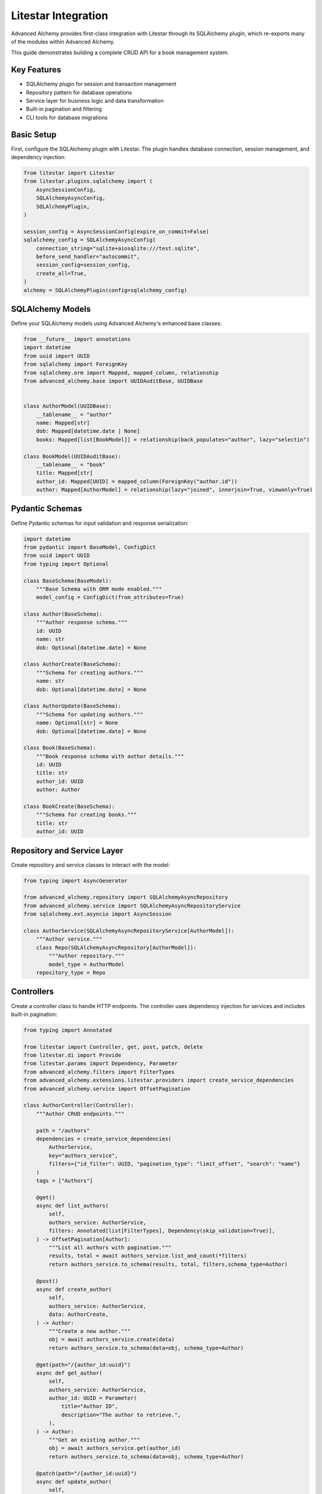 ====================
Litestar Integration
====================

.. seealso::

    :external+litestar:doc:`Litestar's documentation for SQLAlchemy integration <usage/databases/sqlalchemy/index>`

Advanced Alchemy provides first-class integration with Litestar through its SQLAlchemy plugin, which re-exports many of the modules within Advanced Alchemy.

This guide demonstrates building a complete CRUD API for a book management system.

Key Features
------------

- SQLAlchemy plugin for session and transaction management
- Repository pattern for database operations
- Service layer for business logic and data transformation
- Built-in pagination and filtering
- CLI tools for database migrations

Basic Setup
-----------

First, configure the SQLAlchemy plugin with Litestar. The plugin handles database connection, session management, and dependency injection:

.. code-block:: python

    from litestar import Litestar
    from litestar.plugins.sqlalchemy import (
        AsyncSessionConfig,
        SQLAlchemyAsyncConfig,
        SQLAlchemyPlugin,
    )

    session_config = AsyncSessionConfig(expire_on_commit=False)
    sqlalchemy_config = SQLAlchemyAsyncConfig(
        connection_string="sqlite+aiosqlite:///test.sqlite",
        before_send_handler="autocommit",
        session_config=session_config,
        create_all=True,
    )
    alchemy = SQLAlchemyPlugin(config=sqlalchemy_config)


SQLAlchemy Models
-----------------

Define your SQLAlchemy models using Advanced Alchemy's enhanced base classes:

.. code-block:: python

    from __future__ import annotations
    import datetime
    from uuid import UUID
    from sqlalchemy import ForeignKey
    from sqlalchemy.orm import Mapped, mapped_column, relationship
    from advanced_alchemy.base import UUIDAuditBase, UUIDBase


    class AuthorModel(UUIDBase):
        __tablename__ = "author"
        name: Mapped[str]
        dob: Mapped[datetime.date | None]
        books: Mapped[list[BookModel]] = relationship(back_populates="author", lazy="selectin")

    class BookModel(UUIDAuditBase):
        __tablename__ = "book"
        title: Mapped[str]
        author_id: Mapped[UUID] = mapped_column(ForeignKey("author.id"))
        author: Mapped[AuthorModel] = relationship(lazy="joined", innerjoin=True, viewonly=True)

Pydantic Schemas
----------------

Define Pydantic schemas for input validation and response serialization:

.. code-block:: python

    import datetime
    from pydantic import BaseModel, ConfigDict
    from uuid import UUID
    from typing import Optional

    class BaseSchema(BaseModel):
        """Base Schema with ORM mode enabled."""
        model_config = ConfigDict(from_attributes=True)

    class Author(BaseSchema):
        """Author response schema."""
        id: UUID
        name: str
        dob: Optional[datetime.date] = None

    class AuthorCreate(BaseSchema):
        """Schema for creating authors."""
        name: str
        dob: Optional[datetime.date] = None

    class AuthorUpdate(BaseSchema):
        """Schema for updating authors."""
        name: Optional[str] = None
        dob: Optional[datetime.date] = None

    class Book(BaseSchema):
        """Book response schema with author details."""
        id: UUID
        title: str
        author_id: UUID
        author: Author

    class BookCreate(BaseSchema):
        """Schema for creating books."""
        title: str
        author_id: UUID

Repository and Service Layer
----------------------------

Create repository and service classes to interact with the model:

.. code-block:: python

    from typing import AsyncGenerator

    from advanced_alchemy.repository import SQLAlchemyAsyncRepository
    from advanced_alchemy.service import SQLAlchemyAsyncRepositoryService
    from sqlalchemy.ext.asyncio import AsyncSession

    class AuthorService(SQLAlchemyAsyncRepositoryService[AuthorModel]):
        """Author service."""
        class Repo(SQLAlchemyAsyncRepository[AuthorModel]):
            """Author repository."""
            model_type = AuthorModel
        repository_type = Repo


Controllers
-----------

Create a controller class to handle HTTP endpoints. The controller uses dependency injection for services and includes built-in pagination:

.. code-block:: python

    from typing import Annotated

    from litestar import Controller, get, post, patch, delete
    from litestar.di import Provide
    from litestar.params import Dependency, Parameter
    from advanced_alchemy.filters import FilterTypes
    from advanced_alchemy.extensions.litestar.providers import create_service_dependencies
    from advanced_alchemy.service import OffsetPagination

    class AuthorController(Controller):
        """Author CRUD endpoints."""

        path = "/authors"
        dependencies = create_service_dependencies(
            AuthorService,
            key="authors_service",
            filters={"id_filter": UUID, "pagination_type": "limit_offset", "search": "name"}
        )
        tags = ["Authors"]

        @get()
        async def list_authors(
            self,
            authors_service: AuthorService,
            filters: Annotated[list[FilterTypes], Dependency(skip_validation=True)],
        ) -> OffsetPagination[Author]:
            """List all authors with pagination."""
            results, total = await authors_service.list_and_count(*filters)
            return authors_service.to_schema(results, total, filters,schema_type=Author)

        @post()
        async def create_author(
            self,
            authors_service: AuthorService,
            data: AuthorCreate,
        ) -> Author:
            """Create a new author."""
            obj = await authors_service.create(data)
            return authors_service.to_schema(data=obj, schema_type=Author)

        @get(path="/{author_id:uuid}")
        async def get_author(
            self,
            authors_service: AuthorService,
            author_id: UUID = Parameter(
                title="Author ID",
                description="The author to retrieve.",
            ),
        ) -> Author:
            """Get an existing author."""
            obj = await authors_service.get(author_id)
            return authors_service.to_schema(data=obj, schema_type=Author)

        @patch(path="/{author_id:uuid}")
        async def update_author(
            self,
            authors_service: AuthorService,
            data: AuthorUpdate,
            author_id: UUID = Parameter(
                title="Author ID",
                description="The author to update.",
            ),
        ) -> Author:
            """Update an author."""
            obj = await authors_service.update(data=data, item_id=author_id)
            return authors_service.to_schema(obj, schema_type=Author)

        @delete(path="/{author_id:uuid}")
        async def delete_author(
            self,
            authors_service: AuthorService,
            author_id: UUID = Parameter(
                title="Author ID",
                description="The author to delete.",
            ),
        ) -> None:
            """Delete an author from the system."""
            _ = await authors_service.delete(author_id)

Application Configuration
-------------------------

Finally, configure your Litestar application with the plugin and dependencies:

.. code-block:: python

    from litestar import Litestar
    from litestar.di import Provide
    from litestar.plugins.sqlalchemy import (
        AsyncSessionConfig,
        SQLAlchemyAsyncConfig,
        SQLAlchemyPlugin,
    )
    from advanced_alchemy.filters import FilterTypes, LimitOffset

    sqlalchemy_config = SQLAlchemyAsyncConfig(
        connection_string="sqlite+aiosqlite:///test.sqlite",
        before_send_handler="autocommit",
        session_config=AsyncSessionConfig(expire_on_commit=False),
        create_all=True,
    )
    alchemy = SQLAlchemyPlugin(config=sqlalchemy_config)
    app = Litestar(
        route_handlers=[AuthorController],
        plugins=[alchemy]
    )

Database Sessions
-----------------

Sessions in Controllers
^^^^^^^^^^^^^^^^^^^^^^^

You can access the database session from the controller by using the session parameter, which is automatically injected by the SQLAlchemy plugin. The session is automatically committed at the end of the request. If an exception occurs, the session is rolled back:

By default, the session key is named "db_session". You can change this by setting the `session_dependency_key` parameter in the SQLAlchemyAsyncConfig.

.. code-block:: python

    from litestar import Litestar, get
    from litestar.plugins.sqlalchemy import (
        AsyncSessionConfig,
        SQLAlchemyAsyncConfig,
        SQLAlchemyPlugin,
    )

    session_config = AsyncSessionConfig(expire_on_commit=False)
    sqlalchemy_config = SQLAlchemyAsyncConfig(
        connection_string="sqlite+aiosqlite:///test.sqlite",
        before_send_handler="autocommit",
        session_config=session_config,
        create_all=True,
    )  # Create 'db_session' dependency.
    alchemy = SQLAlchemyPlugin(config=sqlalchemy_config)

    @get("/my-endpoint")
    async def my_controller(db_session: AsyncSession) -> str:
        # Access the database session here.
        return "Hello, World!"

    app = Litestar(
        route_handlers=[my_controller],
        plugins=[alchemy],
    )

Sessions in Application
^^^^^^^^^^^^^^^^^^^^^^^

You can use either ``provide_session`` or ``get_session`` to get session instances in your application. Each of these functions are useful for providing sessions in various places within your application, whether you are in the request/response scope or not.

``provide_session`` provides a session instance from request state if it exists, or creates a new session if it doesn't, while ``get_session`` always returns a new instance from the session maker.

- ``provide_session`` is useful in places where you are already in the request/response context such as guards and middleware.

.. code-block:: python

    from litestar import Litestar, get
    from litestar.connection import ASGIConnection
    from litestar.handlers.base import BaseRouteHandler
    from litestar.plugins.sqlalchemy import (
        AsyncSessionConfig,
        SQLAlchemyAsyncConfig,
        SQLAlchemyPlugin,
    )
    from sqlalchemy import text

    session_config = AsyncSessionConfig(expire_on_commit=False)
    sqlalchemy_config = SQLAlchemyAsyncConfig(
        connection_string="sqlite+aiosqlite:///test.sqlite",
        before_send_handler="autocommit",
        session_config=session_config,
        create_all=True,
    )
    alchemy = SQLAlchemyPlugin(config=sqlalchemy_config)


    async def my_guard(connection: ASGIConnection[Any, Any, Any, Any], _: BaseRouteHandler) -> None:
        db_session = sqlalchemy_config.provide_session(connection.app.state, connection.scope)
        a_value = await db_session.execute(text("SELECT 1"))

    @get("/", guards=[my_guard])
    async def hello() -> str:
        return "Hello, world!"


    app = Litestar(
        route_handlers=[hello],
        plugins=[alchemy],
    )

- ``get_session`` is useful anywhere outside of the request lifecycle in your application. This includes command line tasks and background jobs.

.. code-block:: python

    from click import Group
    from litestar import Litestar, get
    from litestar.plugins import CLIPluginProtocol, InitPluginProtocol
    from litestar.plugins.sqlalchemy import (
        AsyncSessionConfig,
        SQLAlchemyAsyncConfig,
        SQLAlchemyPlugin,
    )

    class ApplicationCore(CLIPluginProtocol):

        def on_cli_init(self, cli: Group) -> None:

            @cli.command('check-db-status')
            def check_db_status() -> None:
                import anyio
                async def _check_db_status() -> None:
                    async with sqlalchemy_config.get_session() as db_session:
                        a_value = await db_session.execute(text("SELECT 1"))
                        if a_value.scalar_one() == 1:
                            print("Database is healthy")
                        else:
                            print("Database is not healthy")
                anyio.run(_check_db_status)


    sqlalchemy_config = SQLAlchemyAsyncConfig(
        connection_string="sqlite+aiosqlite:///test.sqlite",
        before_send_handler="autocommit",
        session_config=AsyncSessionConfig(expire_on_commit=False),
        create_all=True,
    )
    alchemy = SQLAlchemyPlugin(config=sqlalchemy_config)
    app = Litestar(plugins=[alchemy, ApplicationCore()])

Database Migrations
-------------------

Advanced Alchemy integrates with Litestar's CLI to provide database migration tools powered by Alembic.  All alembic commands are integrated directly into the Litestar CLI.


Command List
^^^^^^^^^^^^

To get a listing of available commands, run the following:

.. code-block:: bash

    litestar database

.. code-block:: bash

    Usage: app database [OPTIONS] COMMAND [ARGS]...

    Manage SQLAlchemy database components.

    ╭─ Options ────────────────────────────────────────────────────────────────────╮
    │ --help  -h    Show this message and exit.                                    │
    ╰──────────────────────────────────────────────────────────────────────────────╯
    ╭─ Commands ───────────────────────────────────────────────────────────────────╮
    │ downgrade              Downgrade database to a specific revision.            │
    │ drop-all               Drop all tables from the database.                    │
    │ dump-data              Dump specified tables from the database to JSON       │
    │                        files.                                                │
    │ init                   Initialize migrations for the project.                │
    │ make-migrations        Create a new migration revision.                      │
    │ merge-migrations       Merge multiple revisions into a single new revision.  │
    │ show-current-revision  Shows the current revision for the database.          │
    │ stamp-migration        Mark (Stamp) a specific revision as current without   │
    │                        applying the migrations.                              │
    │ upgrade                Upgrade database to a specific revision.              │
    ╰──────────────────────────────────────────────────────────────────────────────╯


Initializing a new project
^^^^^^^^^^^^^^^^^^^^^^^^^^

If you would like to initial set of alembic migrations, you can easily scaffold out new templates to setup a project.

Assuming that you are using the default configuration for the SQLAlchemy configuration, you can run the following to initialize the migrations directory.

.. code-block:: shell-session

    $ litestar database init ./migrations

If you use a different path than `./migrations`, be sure to also set this in your SQLAlchemy config.  For instance, if you'd like to use `./alembic`:

.. code-block:: python

    config = SQLAlchemyAsyncConfig(
        alembic_config=AlembicAsyncConfig(
            script_location="./alembic/",
        ),
    )

And then run the following to initialize the migrations directory:

.. code-block:: shell-session

    $ litestar database init ./alembic

You will now be configured to use the alternate directory for migrations.

Generate New Migrations
^^^^^^^^^^^^^^^^^^^^^^^

Once configured, you can run the following command to auto-generate new alembic migrations:

.. code-block:: shell-session

    $ litestar database make-migrations


Upgrading a Database
^^^^^^^^^^^^^^^^^^^^

You can upgrade a database to the latest version by running the following command:

.. code-block:: shell-session

    $ litestar database upgrade
